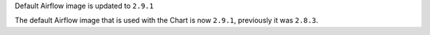 Default Airflow image is updated to ``2.9.1``

The default Airflow image that is used with the Chart is now ``2.9.1``, previously it was ``2.8.3``.
